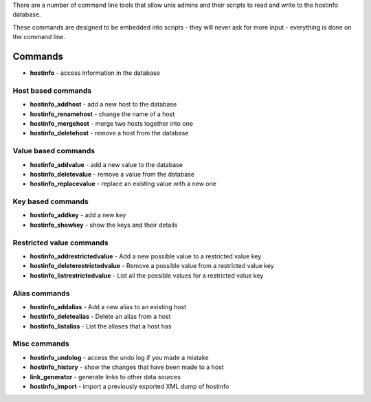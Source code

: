 There are a number of command line tools that allow unix admins and their scripts to read and write to the hostinfo database.

These commands are designed to be embedded into scripts - they will never ask for more input - everything is done on the command line.

Commands
========

* **hostinfo** - access information in the database

Host based commands
-------------------

* **hostinfo_addhost** - add a new host to the database
* **hostinfo_renamehost** - change the name of a host
* **hostinfo_mergehost** - merge two hosts together into one
* **hostinfo_deletehost** - remove a host from the database

Value based commands
--------------------

* **hostinfo_addvalue** - add a new value to the database
* **hostinfo_deletevalue** - remove a value from the database
* **hostinfo_replacevalue** - replace an existing value with a new one

Key based commands
------------------
* **hostinfo_addkey** - add a new key
* **hostinfo_showkey** - show the keys and their details

Restricted value commands
-------------------------
* **hostinfo_addrestrictedvalue** - Add a new possible value to a restricted value key
* **hostinfo_deleterestrictedvalue** - Remove a possible value from a restricted value key
* **hostinfo_listrestrictedvalue** - List all the possible values for a restricted value key

Alias commands
--------------
* **hostinfo_addalias** - Add a new alias to an existing host
* **hostinfo_deletealias** - Delete an alias from a host
* **hostinfo_listalias** - List the aliases that a host has

Misc commands
-------------
* **hostinfo_undolog** - access the undo log if you made a mistake
* **hostinfo_history** - show the changes that have been made to a host
* **link_generator** - generate links to other data sources
* **hostinfo_import** - import a previously exported XML dump of hostinfo
